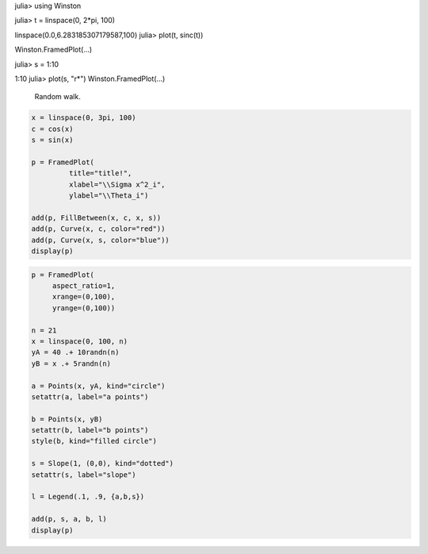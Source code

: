 
.. code-block:: julia

julia> using Winston

julia> t = linspace(0, 2*pi, 100)

linspace(0.0,6.283185307179587,100)
julia> plot(t, sinc(t))

Winston.FramedPlot(...)



.. image:: figures/winston_formats_1_1.png
   :width: 15 cm


.. code-block:: julia

julia> s = 1:10

1:10
julia> plot(s, "r*")
Winston.FramedPlot(...)



.. image:: figures/winston_formats_1_2.png
   :width: 15 cm






.. figure:: figures/winston_formats_random_1.png
   :width: 15 cm

   Random walk.





.. code-block:: julia
    
    x = linspace(0, 3pi, 100)
    c = cos(x)
    s = sin(x)
    
    p = FramedPlot(
             title="title!",
             xlabel="\\Sigma x^2_i",
             ylabel="\\Theta_i")
    
    add(p, FillBetween(x, c, x, s))
    add(p, Curve(x, c, color="red"))
    add(p, Curve(x, s, color="blue"))
    display(p)
    



.. image:: figures/winston_formats_3_1.png
   :width: 15 cm


.. code-block:: julia
    
    
    p = FramedPlot(
         aspect_ratio=1,
         xrange=(0,100),
         yrange=(0,100))
    
    n = 21
    x = linspace(0, 100, n)
    yA = 40 .+ 10randn(n)
    yB = x .+ 5randn(n)
    
    a = Points(x, yA, kind="circle")
    setattr(a, label="a points")
    
    b = Points(x, yB)
    setattr(b, label="b points")
    style(b, kind="filled circle")
    
    s = Slope(1, (0,0), kind="dotted")
    setattr(s, label="slope")
    
    l = Legend(.1, .9, {a,b,s})
    
    add(p, s, a, b, l)
    display(p)



.. image:: figures/winston_formats_3_2.png
   :width: 15 cm

